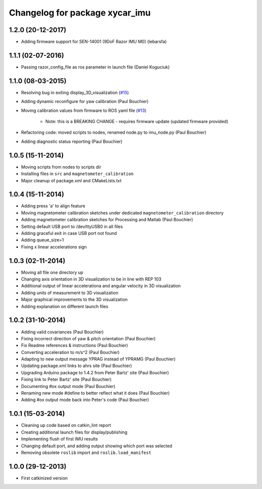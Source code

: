 ^^^^^^^^^^^^^^^^^^^^^^^^^^^^^^^^^^^^
Changelog for package xycar_imu
^^^^^^^^^^^^^^^^^^^^^^^^^^^^^^^^^^^^

1.2.0 (20-12-2017)
------------------
* Adding firmware support for SEN-14001 (9DoF Razor IMU M0) (lebarsfa)

1.1.1 (02-07-2016)
------------------
* Passing razor_config_file as ros parameter in launch file (Daniel Koguciuk)

1.1.0 (08-03-2015)
------------------
* Resolving bug in exiting display_3D_visualization (`#15 <https://github.com/KristofRobot/xycar_imu/issues/15>`_)
* Adding dynamic reconfigure for yaw calibration (Paul Bouchier)
* Moving calibration values from firmware to ROS yaml file (`#13 <https://github.com/KristofRobot/xycar_imu/issues/13>`_)

    * Note: this is a BREAKING CHANGE - requires firmware update (updated firmware provided)
    
* Refactoring code: moved scripts to nodes, renamed node.py to imu_node.py (Paul Bouchier)
* Adding diagnostic status reporting (Paul Bouchier)

1.0.5 (15-11-2014)
------------------
* Moving scripts from nodes to scripts dir
* Installing files in ``src`` and ``magnetometer_calibration``
* Major cleanup of package.xml and CMakeLists.txt

1.0.4 (15-11-2014)
------------------
* Adding press 'a' to align feature
* Moving magnetometer calibration sketches under dedicated ``magnetometer_calibration`` directory
* Adding magnetometer calibration sketches for Processing and Matlab (Paul Bouchier)
* Setting default USB port to /dev/ttyUSB0 in all files
* Adding graceful exit in case USB port not found
* Adding queue_size=1
* Fixing x linear accelerations sign

1.0.3 (02-11-2014)
------------------
* Moving all file one directory up
* Changing axis orientation in 3D visualization to be in line with REP 103
* Additional output of linear accelerationa and angular velocity in 3D visualization 
* Adding units of measurement to 3D visualization
* Major graphical improvements to the 3D visualization
* Adding explanation on different launch files

1.0.2 (31-10-2014)
------------------
* Adding valid covariances (Paul Bouchier)
* Fixing incorrect direction of yaw & pitch orientation (Paul Bouchier)
* Fix Readme references & instructions (Paul Bouchier)
* Converting acceleration to m/s^2 (Paul Bouchier)
* Adapting to new output message YPRAG instead of YPRAMG (Paul Bouchier)
* Updating package.xml links to ahrs site (Paul Bouchier)
* Upgrading Arduino package to 1.4.2 from Peter Bartz' site (Paul Bouchier)
* Fixing link to Peter Bartz' site (Paul Bouchier)
* Documenting #ox output mode (Paul Bouchier)
* Renaming new mode #define to better reflect what it does (Paul Bouchier) 
* Adding #ox output mode back into Peter's code (Paul Bouchier)

1.0.1 (15-03-2014)
------------------
* Cleaning up code based on catkin_lint report
* Creating additional launch files for display/publishing
* Implementing flush of first IMU results
* Changing default port, and adding output showing which port was selected
* Removing obsolete ``roslib`` import and ``roslib.load_manifest``

1.0.0 (29-12-2013)
------------------
* First catkinized version
